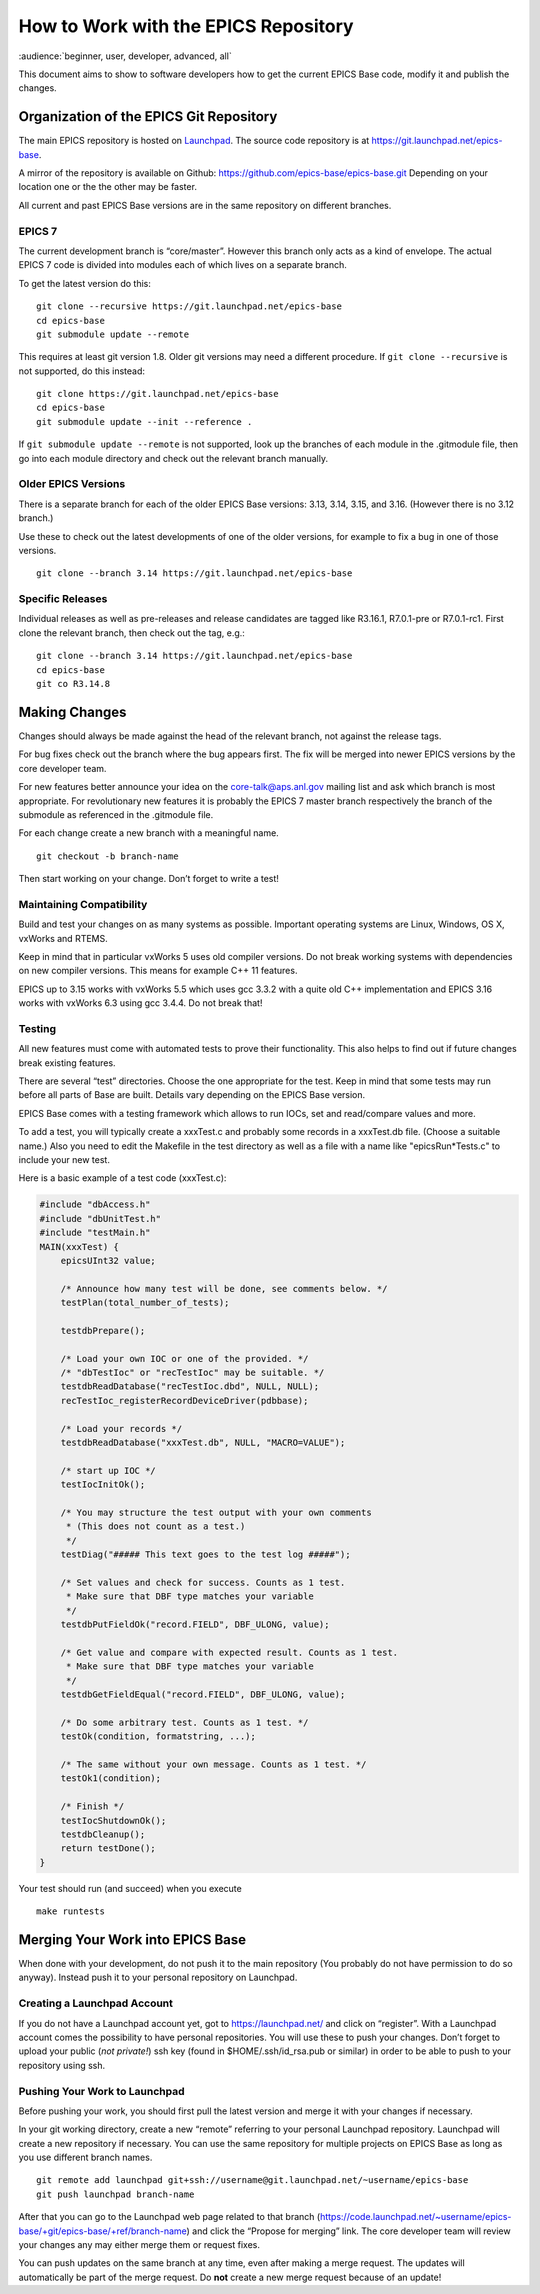 How to Work with the EPICS Repository
=====================================

:audience:`beginner, user, developer, advanced, all`

This document aims to show to software developers how to get the current
EPICS Base code, modify it and publish the changes.

Organization of the EPICS Git Repository
----------------------------------------

The main EPICS repository is hosted on
`Launchpad <https://launchpad.net/epics-base>`__. The source code
repository is at https://git.launchpad.net/epics-base.

A mirror of the repository is available on Github:
https://github.com/epics-base/epics-base.git Depending on your location
one or the the other may be faster.

All current and past EPICS Base versions are in the same repository on
different branches.

EPICS 7
~~~~~~~

The current development branch is “core/master”. However this branch
only acts as a kind of envelope. The actual EPICS 7 code is divided into
modules each of which lives on a separate branch.

To get the latest version do this:

::

   git clone --recursive https://git.launchpad.net/epics-base
   cd epics-base
   git submodule update --remote

This requires at least git version 1.8. Older git versions may need a
different procedure. If ``git clone --recursive`` is not supported, do
this instead:

::

   git clone https://git.launchpad.net/epics-base
   cd epics-base
   git submodule update --init --reference .

If ``git submodule update --remote`` is not supported, look up the
branches of each module in the .gitmodule file, then go into each module
directory and check out the relevant branch manually.

Older EPICS Versions
~~~~~~~~~~~~~~~~~~~~

There is a separate branch for each of the older EPICS Base versions:
3.13, 3.14, 3.15, and 3.16. (However there is no 3.12 branch.)

Use these to check out the latest developments of one of the older
versions, for example to fix a bug in one of those versions.

::

   git clone --branch 3.14 https://git.launchpad.net/epics-base

Specific Releases
~~~~~~~~~~~~~~~~~

Individual releases as well as pre-releases and release candidates are
tagged like R3.16.1, R7.0.1-pre or R7.0.1-rc1. First clone the relevant
branch, then check out the tag, e.g.:

::

   git clone --branch 3.14 https://git.launchpad.net/epics-base
   cd epics-base
   git co R3.14.8

Making Changes
--------------

Changes should always be made against the head of the relevant branch,
not against the release tags.

For bug fixes check out the branch where the bug appears first. The fix
will be merged into newer EPICS versions by the core developer team.

For new features better announce your idea on the core-talk@aps.anl.gov
mailing list and ask which branch is most appropriate. For revolutionary
new features it is probably the EPICS 7 master branch respectively the
branch of the submodule as referenced in the .gitmodule file.

For each change create a new branch with a meaningful name.

::

   git checkout -b branch-name

Then start working on your change. Don’t forget to write a test!

Maintaining Compatibility
~~~~~~~~~~~~~~~~~~~~~~~~~

Build and test your changes on as many systems as possible. Important
operating systems are Linux, Windows, OS X, vxWorks and RTEMS.

Keep in mind that in particular vxWorks 5 uses old compiler versions. Do
not break working systems with dependencies on new compiler versions.
This means for example C++ 11 features.

EPICS up to 3.15 works with vxWorks 5.5 which uses gcc 3.3.2 with a
quite old C++ implementation and EPICS 3.16 works with vxWorks 6.3 using
gcc 3.4.4. Do not break that!

Testing
~~~~~~~

All new features must come with automated tests to prove their
functionality. This also helps to find out if future changes break
existing features.

There are several “test” directories. Choose the one appropriate for the
test. Keep in mind that some tests may run before all parts of Base are
built. Details vary depending on the EPICS Base version.

EPICS Base comes with a testing framework which allows to run IOCs, set
and read/compare values and more.

To add a test, you will typically create a xxxTest.c and probably some
records in a xxxTest.db file. (Choose a suitable name.) Also you need to
edit the Makefile in the test directory as well as a file with a name
like "epicsRun*Tests.c" to include your new test.

Here is a basic example of a test code (xxxTest.c):

.. code:: c

   #include "dbAccess.h"
   #include "dbUnitTest.h"
   #include "testMain.h"      
   MAIN(xxxTest) {
       epicsUInt32 value;
       
       /* Announce how many test will be done, see comments below. */
       testPlan(total_number_of_tests);

       testdbPrepare();

       /* Load your own IOC or one of the provided. */
       /* "dbTestIoc" or "recTestIoc" may be suitable. */
       testdbReadDatabase("recTestIoc.dbd", NULL, NULL);
       recTestIoc_registerRecordDeviceDriver(pdbbase);

       /* Load your records */
       testdbReadDatabase("xxxTest.db", NULL, "MACRO=VALUE");

       /* start up IOC */
       testIocInitOk();

       /* You may structure the test output with your own comments
        * (This does not count as a test.)
        */
       testDiag("##### This text goes to the test log #####");

       /* Set values and check for success. Counts as 1 test.
        * Make sure that DBF type matches your variable
        */
       testdbPutFieldOk("record.FIELD", DBF_ULONG, value);
     
       /* Get value and compare with expected result. Counts as 1 test.
        * Make sure that DBF type matches your variable
        */
       testdbGetFieldEqual("record.FIELD", DBF_ULONG, value);

       /* Do some arbitrary test. Counts as 1 test. */
       testOk(condition, formatstring, ...);
        
       /* The same without your own message. Counts as 1 test. */
       testOk1(condition);
        
       /* Finish */
       testIocShutdownOk();
       testdbCleanup();
       return testDone();
   }

Your test should run (and succeed) when you execute

::

   make runtests

Merging Your Work into EPICS Base
---------------------------------

When done with your development, do not push it to the main repository
(You probably do not have permission to do so anyway). Instead push it
to your personal repository on Launchpad.

Creating a Launchpad Account
~~~~~~~~~~~~~~~~~~~~~~~~~~~~

If you do not have a Launchpad account yet, got to
https://launchpad.net/ and click on “register”. With a Launchpad account
comes the possibility to have personal repositories. You will use these
to push your changes. Don’t forget to upload your public (*not
private!*) ssh key (found in $HOME/.ssh/id_rsa.pub or similar) in order
to be able to push to your repository using ssh.

Pushing Your Work to Launchpad
~~~~~~~~~~~~~~~~~~~~~~~~~~~~~~

Before pushing your work, you should first pull the latest version and
merge it with your changes if necessary.

In your git working directory, create a new “remote” referring to your
personal Launchpad repository. Launchpad will create a new repository if
necessary. You can use the same repository for multiple projects on
EPICS Base as long as you use different branch names.

::

   git remote add launchpad git+ssh://username@git.launchpad.net/~username/epics-base
   git push launchpad branch-name

After that you can go to the Launchpad web page related to that branch
(https://code.launchpad.net/~username/epics-base/+git/epics-base/+ref/branch-name)
and click the “Propose for merging” link. The core developer team will
review your changes any may either merge them or request fixes.

You can push updates on the same branch at any time, even after making a
merge request. The updates will automatically be part of the merge
request. Do **not** create a new merge request because of an update!
